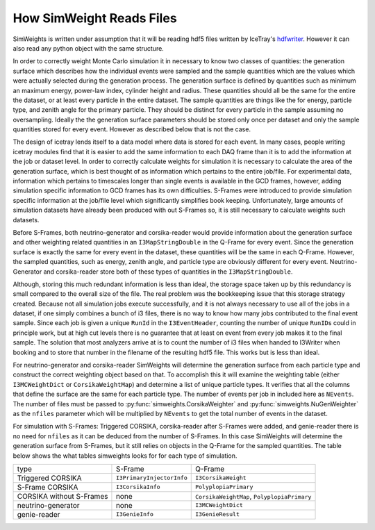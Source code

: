 .. SPDX-FileCopyrightText: © 2022 the SimWeights contributors
..
.. SPDX-License-Identifier: BSD-2-Clause

How SimWeight Reads Files
=========================

SimWeights is written under assumption that it will be reading hdf5 files written by IceTray's
`hdfwriter <https://docs.icecube.aq/icetray/main/projects/hdfwriter/index.html>`_.
However it can also read any python object with the same structure.

In order to correctly weight Monte Carlo simulation it in necessary to know two classes of quantities:
the generation surface which describes how the individual events were sampled and the sample quantities
which are the values which were actually selected during the generation process.
The generation surface is defined by quantities such as minimum an maximum energy, power-law index,
cylinder height and radius.
These quantities should all be the same for the entire the dataset, or at least every particle in the
entire dataset.
The sample quantities are things like the for energy, particle type, and zenith angle for the primary
particle. They should be distinct for every particle in the sample assuming no oversampling.
Ideally the the generation surface parameters should be stored only once per dataset and only the
sample quantities stored for every event.
However as described below that is not the case.

The design of icetray lends itself to a data model where data is stored for each event.
In many cases, people writing icetray modules find that it is easier to add the
same information to each DAQ frame than it is to add the information at the job or dataset level.
In order to correctly calculate weights for simulation it is necessary to calculate the area of the
generation surface, which is best thought of as information which pertains to the entire job/file.
For experimental data, information which pertains to timescales longer than single events is available in
the GCD frames, however, adding simulation specific information to GCD frames has its own difficulties.
S-Frames were introduced to provide simulation specific information at the job/file level which
significantly simplifies book keeping.
Unfortunately, large amounts of simulation datasets have already been produced with out S-Frames so, it is
still necessary to calculate weights such datasets.

Before S-Frames, both neutrino-generator and corsika-reader would provide information about the generation
surface and other weighting related quantities in an ``I3MapStringDouble`` in the Q-Frame for every event.
Since the generation surface is exactly the same for every event in the dataset, these quantities will be
the same in each Q-Frame.
However, the sampled quantities, such as energy, zenith angle, and particle type are obviously different
for every event.
Neutrino-Generator and corsika-reader store both of these types of quantities in the ``I3MapStringDouble``.

Although, storing this much redundant information is less than ideal, the storage space taken up by this
redundancy is small compared to the overall size of the file.
The real problem was the bookkeeping issue that this storage strategy created.
Because not all simulation jobs execute successfully, and it is not always necessary to use all of the jobs
in a dataset, if one simply combines a bunch of i3 files, there is no way to know how many jobs contributed
to the final event sample.
Since each job is given a unique ``RunId`` in the ``I3EventHeader``, counting the number of unique ``RunID``\ s
could in principle work, but at high cut levels there is no guarantee that at least on event from every
job makes it to the final sample.
The solution that most analyzers arrive at is to count the number of i3 files when handed to I3Writer
when booking and to store that number in the filename of the resulting hdf5 file.
This works but is less than ideal.

For neutrino-generator and corsika-reader SimWeights will determine the generation surface from each
particle type and construct the correct weighting object based on that.
To accomplish this it will examine the weighting table (either ``I3MCWeightDict`` or ``CorsikaWeightMap``)
and determine a list of unique particle types.
It verifies that all the columns that define the surface are the same for each particle type.
The number of events per job in included here as ``NEvents``.
The number of files must be passed to :py:func:`simweights.CorsikaWeighter` and
:py:func:`simweights.NuGenWeighter` as the ``nfiles`` parameter which will be multiplied by ``NEvents``
to get the total number of events in the dataset.

For simulation with S-Frames: Triggered CORSIKA, corsika-reader after S-Frames were added, and genie-reader
there is no need for ``nfiles`` as it can be deduced from the number of S-Frames.
In this case SimWeights will determine the generation surface from S-Frames, but it still relies on
objects in the Q-Frame for the sampled quantities.
The table below shows the what tables simweights looks for for each type of simulation.

+--------------------------+---------------------------+---------------------------------------------+
| type                     | S-Frame                   | Q-Frame                                     |
+--------------------------+---------------------------+---------------------------------------------+
| Triggered CORSIKA        | ``I3PrimaryInjectorInfo`` | ``I3CorsikaWeight``                         |
+--------------------------+---------------------------+---------------------------------------------+
| S-Frame CORSIKA          | ``I3CorsikaInfo``         | ``PolyplopiaPrimary``                       |
+--------------------------+---------------------------+---------------------------------------------+
| CORSIKA without S-Frames | none                      | ``CorsikaWeightMap``, ``PolyplopiaPrimary`` |
+--------------------------+---------------------------+---------------------------------------------+
| neutrino-generator       | none                      | ``I3MCWeightDict``                          |
+--------------------------+---------------------------+---------------------------------------------+
| genie-reader             | ``I3GenieInfo``           | ``I3GenieResult``                           |
+--------------------------+---------------------------+---------------------------------------------+
